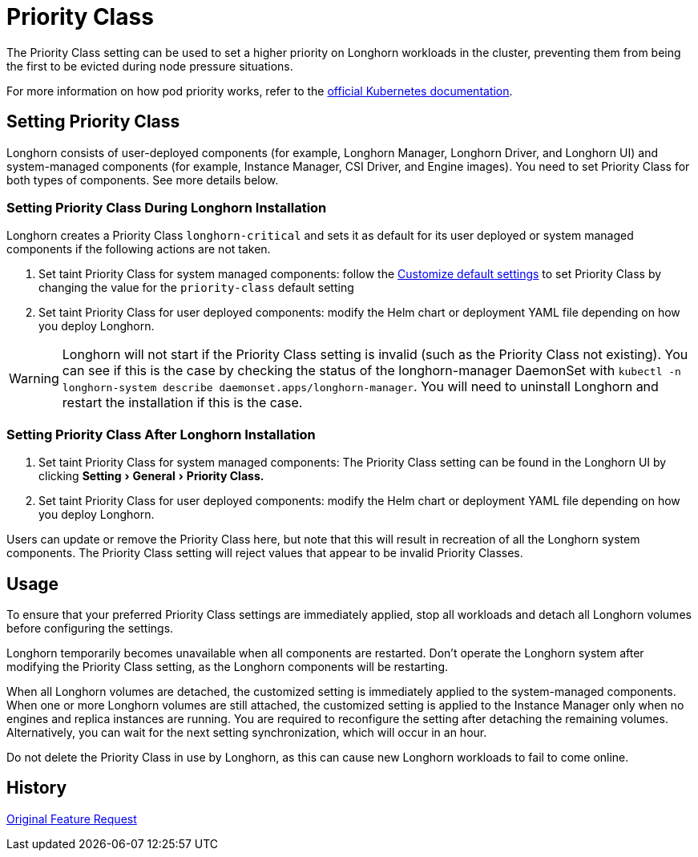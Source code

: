 = Priority Class
:doctype: book
:experimental:
:current-version: {page-component-version}

The Priority Class setting can be used to set a higher priority on Longhorn workloads in the cluster, preventing them from being the first to be evicted during node pressure situations.

For more information on how pod priority works, refer to the https://kubernetes.io/docs/concepts/configuration/pod-priority-preemption/[official Kubernetes documentation].

== Setting Priority Class

Longhorn consists of user-deployed components (for example, Longhorn Manager, Longhorn Driver, and Longhorn UI) and system-managed components (for example, Instance Manager, CSI Driver, and Engine images).
You need to set Priority Class for both types of components. See more details below.

[discrete]
=== Setting Priority Class During Longhorn Installation

Longhorn creates a Priority Class `longhorn-critical` and sets it as default for its user deployed or system managed components if the following actions are not taken.

. Set taint Priority Class for system managed components: follow the xref:longhorn-system/customize-default-settings.adoc[Customize default settings] to set Priority Class by changing the value for the `priority-class` default setting
. Set taint Priority Class for user deployed components: modify the Helm chart or deployment YAML file depending on how you deploy Longhorn.

WARNING: Longhorn will not start if the Priority Class setting is invalid (such as the Priority Class not existing).
You can see if this is the case by checking the status of the longhorn-manager DaemonSet with `kubectl -n longhorn-system describe daemonset.apps/longhorn-manager`.
You will need to uninstall Longhorn and restart the installation if this is the case.

[discrete]
=== Setting Priority Class After Longhorn Installation

. Set taint Priority Class for system managed components: The Priority Class setting can be found in the Longhorn UI by clicking menu:Setting[General > Priority Class.]
. Set taint Priority Class for user deployed components: modify the Helm chart or deployment YAML file depending on how you deploy Longhorn.

Users can update or remove the Priority Class here, but note that this will result in recreation of all the Longhorn system components.
The Priority Class setting will reject values that appear to be invalid Priority Classes.

== Usage

To ensure that your preferred Priority Class settings are immediately applied, stop all workloads and detach all Longhorn volumes before configuring the settings.

Longhorn temporarily becomes unavailable when all components are restarted.
Don't operate the Longhorn system after modifying the Priority Class setting, as the Longhorn components will be restarting.

When all Longhorn volumes are detached, the customized setting is immediately applied to the system-managed components.
When one or more Longhorn volumes are still attached, the customized setting is applied to the Instance Manager only when no engines and replica instances are running. You are required to reconfigure the setting after detaching the remaining volumes. Alternatively, you can wait for the next setting synchronization, which will occur in an hour.

Do not delete the Priority Class in use by Longhorn, as this can cause new Longhorn workloads to fail to come online.

== History

https://github.com/longhorn/longhorn/issues/1487[Original Feature Request]